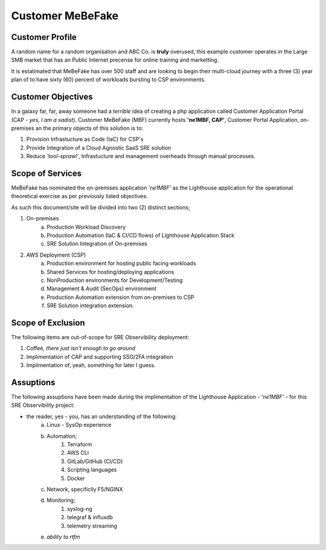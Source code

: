 Customer MeBeFake 
==================================================================

Customer Profile
------------------------------------------------------------------
A random name for a random organisation and ABC Co. is **truly** overused, this example customer 
operates in the Large SMB market that has an Public Internet precense for online training and marketting.

It is estatimated that MeBeFake has over 500 staff and are looking to begin their multi-cloud journey
with a three (3) year plan of to have sixty (60) percent of workloads bursting to CSP environments.


Customer Objectives
------------------------------------------------------------------
In a galaxy far, far, away someone had a *terrible* idea of creating a php application called
Customer Application Portal (CAP - *yes, I am a sadist*).   Customer MeBeFake (MBF) currently hosts
**'ne1MBF, CAP'**, Customer Portal Application, on-premises an the primary objects of this solution is 
to:

1) Provision Infrastucture as Code (IaC) for CSP's
2) Provide Integration of a Cloud Agnostic SaaS SRE solution
3) Reduce *'tool-sprawl'*, Infrastucture and management overheads through manual processes.


Scope of Services
------------------------------------------------------------------
MeBeFake has nominated the on-premises application *'ne1MBF'* as the Lighthouse application for the 
operational theoretical exercise as per previously listed objectives.

As such this document/site will be divided into two (2) distinct sections;

1) On-premises 
    a) Production Workload Discovery 
    b) Production Automation (IaC & CI/CD flows) of Lighthouse Application Stack
    c) SRE Solution Integration of On-premises

2) AWS Deployment (CSP)
    a) Production environment for hosting public facing workloads
    b) Shared Services for hosting/deploying applications
    c) NonProduction environments for Development/Testing
    d) Management & Audit (SecOps) environment
    e) Production Automation extension from on-premises to CSP
    f) SRE Solution integration extension.


Scope of Exclusion
------------------------------------------------------------------

The following items are out-of-scope for SRE Observibility deployment:

1) Coffee, *there just isn't enough to go around*
2) Implimentation of CAP and supporting SSO/2FA integration
3) Implimentation of, yeah, something for later I guess.


Assuptions
------------------------------------------------------------------

The following assuptions have been made during the implimentation of the Lighthouse Application 
- *'ne1MBF'* - for this SRE Observibility project:

* the reader, yes - you, has an understanding of the following:
    a) Linux - SysOp experience
    b) Automation;
        1) Terraform
        2) AWS CLi
        3) GitLab/GitHub (CI/CD)
        4) Scripting languages
        5) Docker
    c) Network, specificlly F5/NGINX
    d) Monitoring;
        1) syslog-ng
        2) telegraf & influxdb
        3) telemetry streaming 
    e) *ability to rtfm*